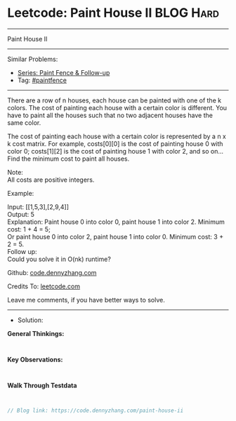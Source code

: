 * Leetcode: Paint House II                                       :BLOG:Hard:
#+STARTUP: showeverything
#+OPTIONS: toc:nil \n:t ^:nil creator:nil d:nil
:PROPERTIES:
:type:     paintfence
:END:
---------------------------------------------------------------------
Paint House II
---------------------------------------------------------------------
#+BEGIN_HTML
<a href="https://github.com/dennyzhang/code.dennyzhang.com/tree/master/problems/paint-house-ii"><img align="right" width="200" height="183" src="https://www.dennyzhang.com/wp-content/uploads/denny/watermark/github.png" /></a>
#+END_HTML
Similar Problems:
- [[https://code.dennyzhang.com/followup-paintfence][Series: Paint Fence & Follow-up]]
- Tag: [[https://code.dennyzhang.com/tag/paintfence][#paintfence]]
---------------------------------------------------------------------
There are a row of n houses, each house can be painted with one of the k colors. The cost of painting each house with a certain color is different. You have to paint all the houses such that no two adjacent houses have the same color.

The cost of painting each house with a certain color is represented by a n x k cost matrix. For example, costs[0][0] is the cost of painting house 0 with color 0; costs[1][2] is the cost of painting house 1 with color 2, and so on... Find the minimum cost to paint all houses.

Note:
All costs are positive integers.

Example:

Input: [[1,5,3],[2,9,4]]
Output: 5
Explanation: Paint house 0 into color 0, paint house 1 into color 2. Minimum cost: 1 + 4 = 5; 
             Or paint house 0 into color 2, paint house 1 into color 0. Minimum cost: 3 + 2 = 5. 
Follow up:
Could you solve it in O(nk) runtime?

Github: [[https://github.com/dennyzhang/code.dennyzhang.com/tree/master/problems/paint-house-ii][code.dennyzhang.com]]

Credits To: [[https://leetcode.com/problems/paint-house-ii/description/][leetcode.com]]

Leave me comments, if you have better ways to solve.
---------------------------------------------------------------------
- Solution:

*General Thinkings:*
#+BEGIN_EXAMPLE

#+END_EXAMPLE

*Key Observations:*
#+BEGIN_EXAMPLE

#+END_EXAMPLE

*Walk Through Testdata*
#+BEGIN_EXAMPLE

#+END_EXAMPLE

#+BEGIN_SRC go
// Blog link: https://code.dennyzhang.com/paint-house-ii

#+END_SRC

#+BEGIN_HTML
<div style="overflow: hidden;">
<div style="float: left; padding: 5px"> <a href="https://www.linkedin.com/in/dennyzhang001"><img src="https://www.dennyzhang.com/wp-content/uploads/sns/linkedin.png" alt="linkedin" /></a></div>
<div style="float: left; padding: 5px"><a href="https://github.com/dennyzhang"><img src="https://www.dennyzhang.com/wp-content/uploads/sns/github.png" alt="github" /></a></div>
<div style="float: left; padding: 5px"><a href="https://www.dennyzhang.com/slack" target="_blank" rel="nofollow"><img src="https://www.dennyzhang.com/wp-content/uploads/sns/slack.png" alt="slack"/></a></div>
</div>
#+END_HTML
